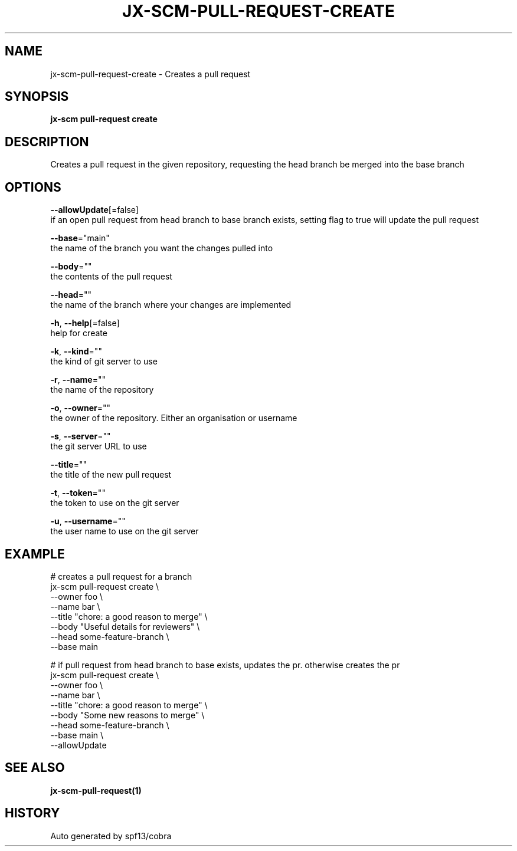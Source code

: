 .TH "JX-SCM\-PULL-REQUEST\-CREATE" "1" "" "Auto generated by spf13/cobra" "" 
.nh
.ad l


.SH NAME
.PP
jx\-scm\-pull\-request\-create \- Creates a pull request


.SH SYNOPSIS
.PP
\fBjx\-scm pull\-request create\fP


.SH DESCRIPTION
.PP
Creates a pull request in the given repository, requesting the head branch be merged into the base branch


.SH OPTIONS
.PP
\fB\-\-allowUpdate\fP[=false]
    if an open pull request from head branch to base branch exists, setting flag to true will update the pull request

.PP
\fB\-\-base\fP="main"
    the name of the branch you want the changes pulled into

.PP
\fB\-\-body\fP=""
    the contents of the pull request

.PP
\fB\-\-head\fP=""
    the name of the branch where your changes are implemented

.PP
\fB\-h\fP, \fB\-\-help\fP[=false]
    help for create

.PP
\fB\-k\fP, \fB\-\-kind\fP=""
    the kind of git server to use

.PP
\fB\-r\fP, \fB\-\-name\fP=""
    the name of the repository

.PP
\fB\-o\fP, \fB\-\-owner\fP=""
    the owner of the repository. Either an organisation or username

.PP
\fB\-s\fP, \fB\-\-server\fP=""
    the git server URL to use

.PP
\fB\-\-title\fP=""
    the title of the new pull request

.PP
\fB\-t\fP, \fB\-\-token\fP=""
    the token to use on the git server

.PP
\fB\-u\fP, \fB\-\-username\fP=""
    the user name to use on the git server


.SH EXAMPLE
.PP
# creates a pull request for a branch
  jx\-scm pull\-request create \\
  \-\-owner foo \\
  \-\-name bar \\
  \-\-title "chore: a good reason to merge" \\
  \-\-body "Useful details for reviewers" \\
  \-\-head some\-feature\-branch \\
  \-\-base main

.PP
# if pull request from head branch to base exists, updates the pr. otherwise creates the pr
  jx\-scm pull\-request create \\
  \-\-owner foo \\
  \-\-name bar \\
  \-\-title "chore: a good reason to merge" \\
  \-\-body "Some new reasons to merge" \\
  \-\-head some\-feature\-branch \\
  \-\-base main \\
  \-\-allowUpdate


.SH SEE ALSO
.PP
\fBjx\-scm\-pull\-request(1)\fP


.SH HISTORY
.PP
Auto generated by spf13/cobra
